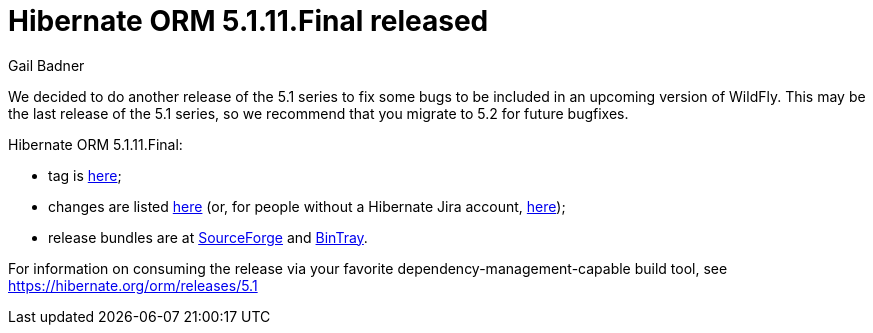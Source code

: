 = Hibernate ORM 5.1.11.Final released
Gail Badner
:awestruct-tags: ["Hibernate ORM", "Releases"]
:awestruct-layout: blog-post

We decided to do another release of the 5.1 series to fix some bugs to be included in an upcoming version of WildFly. This may be the last release of the 5.1 series, so we recommend that you migrate to 5.2 for future bugfixes.

Hibernate ORM 5.1.11.Final:

* tag is http://github.com/hibernate/hibernate-orm/releases/tag/5.1.11[here];
* changes are listed https://hibernate.atlassian.net/projects/HHH/versions/31001[here] (or, for people without a Hibernate Jira account, https://hibernate.atlassian.net/issues/?jql=project=10031%20AND%20fixVersion=31001[here]);
* release bundles are at http://sourceforge.net/projects/hibernate/files/hibernate-orm/5.1.11.Final/[SourceForge] and 
http://bintray.com/hibernate/bundles/hibernate-orm/5.1.11.Final[BinTray].

For information on consuming the release via your favorite dependency-management-capable build tool, see https://hibernate.org/orm/releases/5.1

